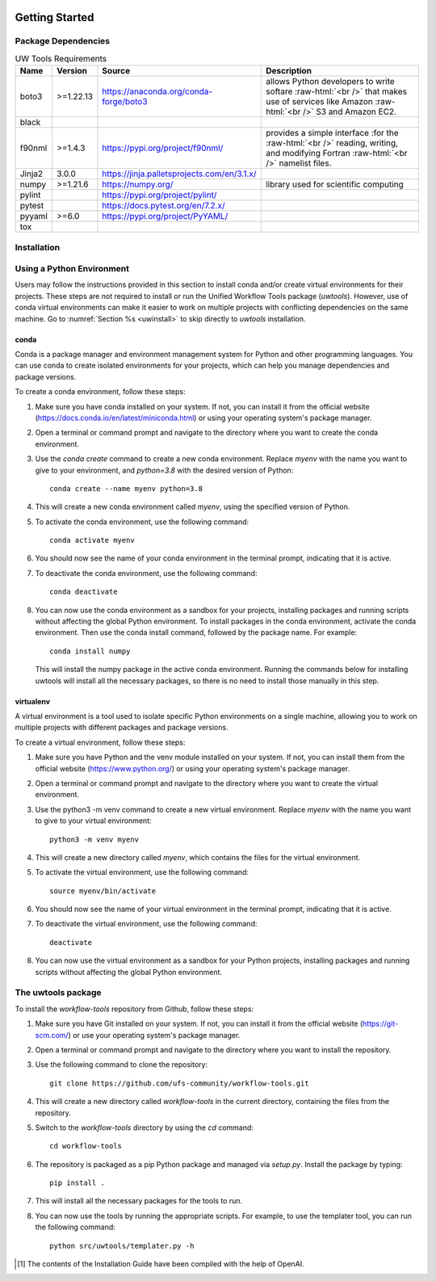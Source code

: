  .. _getting_started:


***************
Getting Started
***************

.. _dependencies:
------------------------
Package Dependencies
------------------------
.. Number of characters per line:
   Name - no more that 13 characters
   Version - no more than 6 characters
   Source - no more than 8 characters
   Description - no more than 22 (was 20) characters

.. role:: raw-html(raw)
   :format: html	  

.. list-table:: UW Tools Requirements
  :widths: auto
  :header-rows: 1
		
  * - Name
    - Version
    - Source
    - Description 

  * - boto3
    - >=1.22.13
    - https://anaconda.org/conda-forge/boto3
    - 
        allows Python developers to write softare :raw-html:`<br />`
        that makes use of services like Amazon :raw-html:`<br />`
        S3 and Amazon EC2.
  * - black
    -
    -
    -

  * - f90nml
    - >=1.4.3
    - https://pypi.org/project/f90nml/
    -   provides a simple interface :for the :raw-html:`<br />`
        reading, writing, and modifying Fortran :raw-html:`<br />`
        namelist files.

  * - Jinja2
    - 3.0.0
    - https://jinja.palletsprojects.com/en/3.1.x/
    -

  * - numpy
    - >=1.21.6
    - https://numpy.org/
    -   library used for scientific computing

  * - pylint
    - 
    - https://pypi.org/project/pylint/
    -
 
  * - pytest
    - 
    - https://docs.pytest.org/en/7.2.x/
    -

  * - pyyaml
    - >=6.0
    - https://pypi.org/project/PyYAML/
    - 

  * - tox
    -
    -
    -
.. _installation:
----------------
Installation
----------------

--------------------------
Using a Python Environment
--------------------------

Users may follow the instructions provided in this section to install conda and/or create virtual environments for their projects. These steps are not required to install or run the Unified Workflow Tools package (`uwtools`). However, use of conda virtual environments can make it easier to work on multiple projects with conflicting dependencies on the same machine. Go to :numref:`Section %s <uwinstall>` to skip directly to `uwtools` installation. 

^^^^^
conda
^^^^^

Conda is a package manager and environment management system for Python and other programming languages. You can use conda to create isolated environments for your projects, which can help you manage dependencies and package versions. 

To create a conda environment, follow these steps:

#. Make sure you have conda installed on your system. If not, you can install it from the official website (https://docs.conda.io/en/latest/miniconda.html) or using your operating system's package manager.

#. Open a terminal or command prompt and navigate to the directory where you want to create the conda environment.

#. Use the `conda create` command to create a new conda environment. Replace `myenv` with the name you want to give to your environment, and `python=3.8` with the desired version of Python::

      conda create --name myenv python=3.8

#. This will create a new conda environment called `myenv`, using the specified version of Python.

#. To activate the conda environment, use the following command::

      conda activate myenv

#. You should now see the name of your conda environment in the terminal prompt, indicating that it is active.

#. To deactivate the conda environment, use the following command::

      conda deactivate

#. You can now use the conda environment as a sandbox for your projects, 
   installing packages and running scripts without affecting the global Python environment. 
   To install packages in the conda environment, activate the conda environment. Then 
   use the conda install command, followed by the package name. For example::

      conda install numpy

   This will install the numpy package in the active conda environment.
   Running the commands below for installing uwtools will install all
   the necessary packages, so there is no need to install those manually
   in this step.

^^^^^^^^^^
virtualenv
^^^^^^^^^^

A virtual environment is a tool used to isolate specific Python environments on a single machine, allowing you to work on multiple projects with different packages and package versions. 

To create a virtual environment, follow these steps:

#. Make sure you have Python and the venv module installed on your system. If not, you can install them from the official website (https://www.python.org/) or using your operating system's package manager.

#. Open a terminal or command prompt and navigate to the directory where you want to create the virtual environment.

#. Use the python3 -m venv command to create a new virtual environment. Replace `myenv` with the name you want to give to your virtual environment::

      python3 -m venv myenv

#. This will create a new directory called `myenv`, which contains the files for the virtual environment.

#. To activate the virtual environment, use the following command::

      source myenv/bin/activate

#. You should now see the name of your virtual environment in the terminal prompt, indicating that it is active.

#. To deactivate the virtual environment, use the following command::

      deactivate

#. You can now use the virtual environment as a sandbox for your Python projects, installing packages and running scripts without affecting the global Python environment.


.. _uwinstall:

-------------------
The uwtools package
-------------------

To install the `workflow-tools` repository from Github, follow these steps:

#. Make sure you have Git installed on your system. If not, you can install it from the official website (https://git-scm.com/) or use your operating system's package manager.

#. Open a terminal or command prompt and navigate to the directory where you want to install the repository.

#. Use the following command to clone the repository::

      git clone https://github.com/ufs-community/workflow-tools.git

#. This will create a new directory called `workflow-tools` in the current directory, containing the files from the repository.

#. Switch to the `workflow-tools` directory by using the `cd` command::

      cd workflow-tools

#. The repository is packaged as a pip Python package and managed via `setup.py`. Install the package by typing: ::

      pip install .

#. This will install all the necessary packages for the tools to run.

#. You can now use the tools by running the appropriate scripts. For example, to use the templater tool, you can run the following command::

      python src/uwtools/templater.py -h



.. [#f1] The contents of the Installation Guide have been compiled with
   the help of OpenAI.

